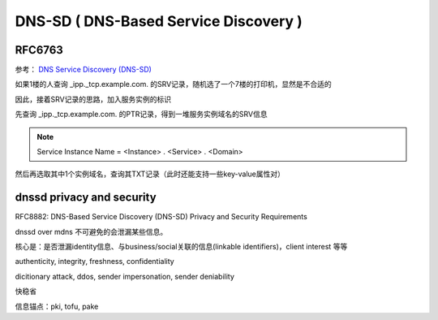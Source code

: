 DNS-SD ( DNS-Based Service Discovery )
==========================================================

RFC6763
----------------------------------------------------

参考： `DNS Service Discovery (DNS-SD) <http://www.dns-sd.org/>`_

如果1楼的人查询 _ipp._tcp.example.com. 的SRV记录，随机选了一个7楼的打印机，显然是不合适的

因此，接着SRV记录的思路，加入服务实例的标识

先查询 _ipp._tcp.example.com. 的PTR记录，得到一堆服务实例域名的SRV信息

.. note::

    Service Instance Name = <Instance> . <Service> . <Domain>

然后再选取其中1个实例域名，查询其TXT记录（此时还能支持一些key-value属性对）


dnssd privacy and security 
----------------------------------------------------------

RFC8882:  DNS-Based Service Discovery (DNS-SD) Privacy and Security Requirements

dnssd over mdns 不可避免的会泄漏某些信息。

核心是：是否泄漏identity信息、与business/social关联的信息(linkable identifiers)，client interest 等等

authenticity, integrity, freshness, confidentiality

dicitionary attack, ddos, sender impersonation, sender deniability

快稳省

信息锚点：pki, tofu, pake

